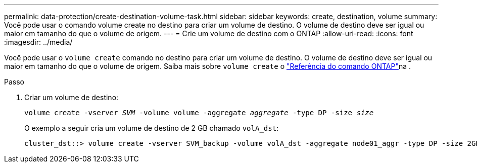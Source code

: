 ---
permalink: data-protection/create-destination-volume-task.html 
sidebar: sidebar 
keywords: create, destination, volume 
summary: Você pode usar o comando volume create no destino para criar um volume de destino. O volume de destino deve ser igual ou maior em tamanho do que o volume de origem. 
---
= Crie um volume de destino com o ONTAP
:allow-uri-read: 
:icons: font
:imagesdir: ../media/


[role="lead"]
Você pode usar o `volume create` comando no destino para criar um volume de destino. O volume de destino deve ser igual ou maior em tamanho do que o volume de origem. Saiba mais sobre `volume create` o link:https://docs.netapp.com/us-en/ontap-cli/volume-create.html["Referência do comando ONTAP"^]na .

.Passo
. Criar um volume de destino:
+
`volume create -vserver _SVM_ -volume volume -aggregate _aggregate_ -type DP -size _size_`

+
O exemplo a seguir cria um volume de destino de 2 GB chamado `volA_dst`:

+
[listing]
----
cluster_dst::> volume create -vserver SVM_backup -volume volA_dst -aggregate node01_aggr -type DP -size 2GB
----

